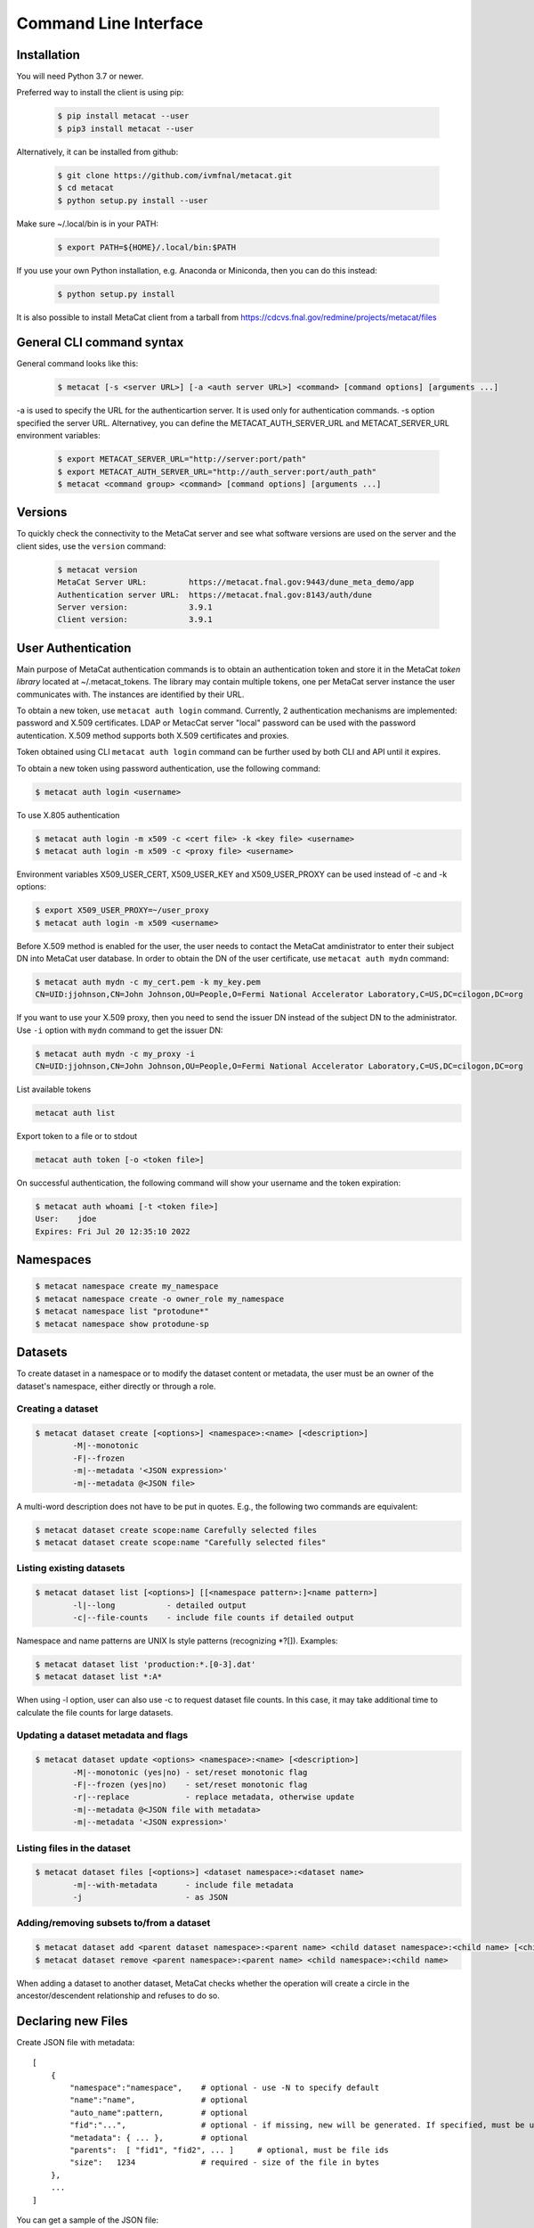Command Line Interface
======================

Installation
------------

You will need Python 3.7 or newer.

Preferred way to install the client is using pip:

  .. code-block:: shell

    $ pip install metacat --user
    $ pip3 install metacat --user

Alternatively, it can be installed from github:

  .. code-block:: shell

      $ git clone https://github.com/ivmfnal/metacat.git
      $ cd metacat
      $ python setup.py install --user
      
Make sure ~/.local/bin is in your PATH:

  .. code-block:: shell

      $ export PATH=${HOME}/.local/bin:$PATH
      
If you use your own Python installation, e.g. Anaconda or Miniconda, then you can do this instead:

  .. code-block:: shell

      $ python setup.py install

It is also possible to install MetaCat client from a tarball from https://cdcvs.fnal.gov/redmine/projects/metacat/files


General CLI command syntax
--------------------------

General command looks like this:

    .. code-block:: shell
    
        $ metacat [-s <server URL>] [-a <auth server URL>] <command> [command options] [arguments ...]
    
    
-a is used to specify the URL for the authenticartion server. It is used only for authentication commands.
-s option specified the server URL. Alternativey, you can define the METACAT_AUTH_SERVER_URL and METACAT_SERVER_URL environment variables:

    .. code-block:: shell
    
        $ export METACAT_SERVER_URL="http://server:port/path"
        $ export METACAT_AUTH_SERVER_URL="http://auth_server:port/auth_path"
        $ metacat <command group> <command> [command options] [arguments ...]
        

Versions
--------

To quickly check the connectivity to the MetaCat server and see what software versions are used on the server
and the client sides, use the ``version`` command:

    .. code-block:: shell

        $ metacat version
        MetaCat Server URL:         https://metacat.fnal.gov:9443/dune_meta_demo/app
        Authentication server URL:  https://metacat.fnal.gov:8143/auth/dune
        Server version:             3.9.1
        Client version:             3.9.1

User Authentication
-------------------

Main purpose of MetaCat authentication commands is to obtain an authentication token and store it in
the MetaCat *token library* located at ~/.metacat_tokens. The library may contain multiple
tokens, one per MetaCat server instance the user communicates with. The instances are identified
by their URL.

To obtain a new token, use ``metacat auth login`` command. Currently, 2 authentication mechanisms
are implemented: password and X.509 certificates. LDAP or MetacCat server "local" password can be used with the
password autentication. X.509 method supports both X.509 certificates and proxies.

Token obtained using CLI ``metacat auth login`` command can be further used by both CLI and API until it expires.

To obtain a new token using password authentication, use the following command:

.. code-block:: shell
    
    $ metacat auth login <username>           
	
To use X.805 authentication

.. code-block:: shell
    
    $ metacat auth login -m x509 -c <cert file> -k <key file> <username>
    $ metacat auth login -m x509 -c <proxy file> <username>

Environment variables X509_USER_CERT, X509_USER_KEY and X509_USER_PROXY can be used instead of -c and -k options:

.. code-block:: shell
    
    $ export X509_USER_PROXY=~/user_proxy
    $ metacat auth login -m x509 <username>

Before X.509 method is enabled for the user, the user needs to contact the MetaCat amdinistrator to enter their
subject DN into MetaCat user database. In order to obtain the DN of the user certificate, use ``metacat auth mydn`` command:

.. code-block:: shell
    
    $ metacat auth mydn -c my_cert.pem -k my_key.pem 
    CN=UID:jjohnson,CN=John Johnson,OU=People,O=Fermi National Accelerator Laboratory,C=US,DC=cilogon,DC=org

If you want to use your X.509 proxy, then you need to send the issuer DN instead of the subject DN to the administrator. Use ``-i``
option with ``mydn`` command to get the issuer DN:

.. code-block:: shell
    
    $ metacat auth mydn -c my_proxy -i
    CN=UID:jjohnson,CN=John Johnson,OU=People,O=Fermi National Accelerator Laboratory,C=US,DC=cilogon,DC=org


List available tokens

.. code-block:: shell
    
    metacat auth list

Export token to a file or to stdout

.. code-block:: shell
    
    metacat auth token [-o <token file>]
	
On successful authentication, the following command will show your username and the token expiration:

.. code-block:: shell
    
    $ metacat auth whoami [-t <token file>]
    User:    jdoe
    Expires: Fri Jul 20 12:35:10 2022


Namespaces
----------

.. code-block:: shell

    $ metacat namespace create my_namespace
    $ metacat namespace create -o owner_role my_namespace
    $ metacat namespace list "protodune*"
    $ metacat namespace show protodune-sp
    

Datasets
--------

To create dataset in a namespace or to modify the dataset content or metadata, the user must be an owner of the dataset's namespace, 
either directly or through a role.

Creating a dataset
~~~~~~~~~~~~~~~~~~

.. code-block:: shell

    $ metacat dataset create [<options>] <namespace>:<name> [<description>]
            -M|--monotonic
            -F|--frozen
            -m|--metadata '<JSON expression>'
            -m|--metadata @<JSON file>

A multi-word description does not have to be put in quotes. E.g., the following two commands are equivalent:

.. code-block:: shell

    $ metacat dataset create scope:name Carefully selected files
    $ metacat dataset create scope:name "Carefully selected files"

Listing existing datasets
~~~~~~~~~~~~~~~~~~~~~~~~~

.. code-block:: shell

    $ metacat dataset list [<options>] [[<namespace pattern>:]<name pattern>]
            -l|--long           - detailed output
            -c|--file-counts    - include file counts if detailed output
            

Namespace and name patterns are UNIX ls style patterns (recognizing *?[]). Examples:

.. code-block:: shell

    $ metacat dataset list 'production:*.[0-3].dat'
    $ metacat dataset list *:A*


When using -l option, user can also use -c to request dataset file counts. In this case, it may take additional time to calculate the file counts for large datasets.


Updating a dataset metadata and flags
~~~~~~~~~~~~~~~~~~~~~~~~~~~~~~~~~~~~~

.. code-block:: shell

    $ metacat dataset update <options> <namespace>:<name> [<description>]
            -M|--monotonic (yes|no) - set/reset monotonic flag
            -F|--frozen (yes|no)    - set/reset monotonic flag
            -r|--replace            - replace metadata, otherwise update
            -m|--metadata @<JSON file with metadata> 
            -m|--metadata '<JSON expression>' 
            
Listing files in the dataset
~~~~~~~~~~~~~~~~~~~~~~~~~~~~

.. code-block:: shell

    $ metacat dataset files [<options>] <dataset namespace>:<dataset name>
            -m|--with-metadata      - include file metadata
            -j                      - as JSON

Adding/removing subsets to/from a dataset
~~~~~~~~~~~~~~~~~~~~~~~~~~~~~~~~~~~~~~~~~

.. code-block:: shell

    $ metacat dataset add <parent dataset namespace>:<parent name> <child dataset namespace>:<child name> [<child dataset namespace>:<child name> ...]
    $ metacat dataset remove <parent namespace>:<parent name> <child namespace>:<child name> 

When adding a dataset to another dataset, MetaCat checks whether the operation will create a circle in the ancestor/descendent relationship and refuses
to do so.


Declaring new Files
-------------------

Create JSON file with metadata::

    [
        {   
            "namespace":"namespace",    # optional - use -N to specify default
            "name":"name",              # optional
            "auto_name":pattern,        # optional
            "fid":"...",                # optional - if missing, new will be generated. If specified, must be unique
            "metadata": { ... },        # optional
            "parents":  [ "fid1", "fid2", ... ]     # optional, must be file ids         
            "size":   1234              # required - size of the file in bytes
        },
        ...
    ]

You can get a sample of the JSON file:

.. code-block:: shell
    
    metacat file declare --sample
        
Declare files:

.. code-block:: shell

    declare [-N|--namespace <default namespace>] -j|--json <json file> [<dataset namespace>:]<dataset>
        
When declaring multiple files, the command accepts JSON file path. The JSON file provides information about the files being declared. The JSON structure in the file
must be a list of dictionaries, one dictionary per file to be declared. Each dictionary has the following items:

``fid`` : optional
    File ID for the new file. Must be unique for the MetaCat instance. 
    If unspecified, MetaCat will assign the hexadecimal representation of a random UUID (32 hex digits) as the file ID.

``namespace`` : optional
    Namespace for the file. If unspecified, the default namespace specified with ``-N`` will be used.
    
``name`` : optional
    File name. The file name must be unique within the namespace. If unspecified, the name will be auto-generated or the file ID will be used as the name.
    
``auto_name`` : optional
    Pattern to be used to generate new file name. The pattern is may include constant parts and parts to be replaced by the MetaCat in
    the following order:
    
    * $clock3   - lower 3 digits of UNIX timestamp in milliseconds as integer (milliseconds portion of the timestamp)
    * $clock6   - lower 6 digits of UNIX timestamp in milliseconds as integer
    * $clock    - entire UNIX UNIX timestamp in milliseconds as integer
    * $uuid8    - 8 hex digits of a random UUID 
    * $uuid16   - 16 hex digits of a random UUID 
    * $uuid     - 32 hex digits of a random UUID
    * $fid      - file ID

    For example, the pattern ``file_$uuid8_$clock6.dat`` may generate file name ``file_13d79a37_601828.dat``.

    If neither ``name`` nor ``auto_name`` are provided, then ``file ID`` will be used as the file name.

``size`` : required
    File size in bytes
    
``metadata`` : optional
    File metadata as dictionary
    
``parents`` : optional
    List of parent files IDs
    
When declaring a file or multiple files, they must be added to a dataset.

Adding files to dataset
-----------------------

.. code-block:: shell
    
    metacat add -n <namespace>:<name>[,...] <dataset namespace>:<dataset name>
    metacat add -n @<file with names> <dataset namespace>:<dataset name>
    metacat add -n - <dataset namespace>:<dataset name>             # read file namesspace:name's from stdin 

    metacat add -i <file id>[,...] <dataset namespace>:<dataset name>
    metacat add -i @<file with ids> <dataset namespace>:<dataset name>
    metacat add -i - <dataset namespace>:<dataset name>             # read file ids from stdin 

    metacat add -j <JSON file> <dataset namespace>:<dataset name>
        
JSON file structure::
    
    [
        {   
            "name":"namespace:name"
        },
        {
            "fid":"..."
        },
        ...
    ]

Get a sample of the JSON file:

.. code-block:: shell
    
    metacat file add --sample

**Example:** add files from dataset A but not in dataset B to dataset C:

.. code-block:: shell

    $ metacat query -i -N test "files from A - files from B" > file_ids.txt
    $ metacat file add -i @file_ids.txt test:C

File Metadata
-------------

        
Updating
~~~~~~~~

Create JSON file with metadata values::

    {
        "x": 3.14,
        "run_type": "calibration"
    }

Update metadata:

.. code-block:: shell
    
    metacat update -n <namespace>:<name>[,...] @metadata.json
    metacat update -n @<file with names> @metadata.json
    metacat update -n - @metadata.json             # read file namesspace:name's from stdin 

    metacat update -i <file id>[,...] @metadata.json
    metacat update -i @<file with ids> @metadata.json
    metacat update -i - @metadata.json             # read file ids from stdin 
    
    or you can put new metadata inline:
    
    metacat update -n <namespace>:<name>[,...] '{"x": 3.14, "run_type": "calibration"}'
    ...
    
        
Retrieving
~~~~~~~~~~

Retrieving single file metadata

.. code-block:: shell

        metacat show [options] (-i <file id>|<namespace>:<name>)
            -m|--meta-only            - metadata only
            -j|--json                 - as JSON
            -p|--pretty               - pretty-print information
            -l|--lineage|--provenance (p|c)        - parents or children instead of the file itself

Query
-----

:doc:`/mql`

.. code-block:: shell

    metacat query <options> "<MQL query>"
    metacat query <options> -f <MQL query file>

    Options:
        -j|--json                           - print raw JSON output
        -p|--pretty                         - pretty-print metadata
        -l|--line                           - print all metadata on single line (good for grepping, ignored with -j and -p)
        -i|--ids                            - print file ids instead of names
        -s|--summary                        - print only summary information
        -m|--metadata=[<field>,...]         - print metadata fields
                                              overrides --summary
        -m|--metadata=all                   - print all metadata fields
                                              overrides --summary
        -P|--with-provenance                - include provenance information
        -N|--namespace=<default namespace>  - default namespace for the query
        -S|--save-as=<namespace>:<name>     - save files as a new datset
        -A|--add-to=<namespace>:<name>      - add files to an existing dataset
        

    

        
